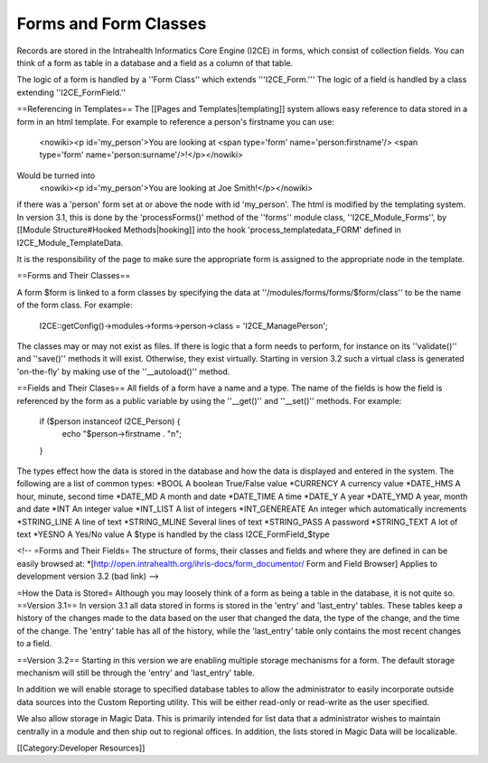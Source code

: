 Forms and Form Classes
======================

Records are stored in the Intrahealth Informatics Core Engine (I2CE) in forms, which consist of collection fields.   You can think of a form as table in a database and a field as a column of that table.  

The logic of a form is handled by a ''Form Class'' which extends '''I2CE_Form.'''  The logic of a field is handled by a class extending ''I2CE_FormField.''


==Referencing in Templates==
The [[Pages and Templates|templating]] system allows easy reference to data stored in a form in an html template.  For example to reference a person's firstname you can use:
 <nowiki><p  id='my_person'>You are looking at <span type='form' name='person:firstname'/> <span type='form' name='person:surname'/>!</p></nowiki>
Would be  turned into
 <nowiki><p id='my_person'>You are looking at Joe Smith!</p></nowiki>
if there was a 'person' form set at or above the node with id 'my_person'.  The html is modified by the templating system.  In version 3.1, this is done by the 'processForms()' method of the ''forms'' module class, ''I2CE_Module_Forms'', by [[Module Structure#Hooked Methods|hooking]] into the hook 'process_templatedata_FORM' defined in I2CE_Module_TemplateData.

It is the responsibility of the page to make sure the appropriate form is assigned to the appropriate node in the template.

==Forms and Their Classes==

A form $form is linked to a form classes by specifying the data at ''/modules/forms/forms/$form/class''
to be the name of the form class.  For example:
 I2CE::getConfig()->modules->forms->person->class = 'I2CE_ManagePerson';

The classes may or may not exist as files.  If there is logic that a form needs to perform, for instance on its ''validate()'' and ''save()'' methods it will exist.  Otherwise, they exist virtually.   Starting in version 3.2 such a virtual class is generated 'on-the-fly' by making use of the ''__autoload()'' method.

==Fields and Their Clases==
All fields of a form have a name and a type.  The name of the fields is how the field is referenced by the form as a public variable by using the ''__get()'' and ''__set()'' methods.  For example:
 if ($person instanceof I2CE_Person)  {
  echo "$person->firstname . "\n";
 }

The types effect how the data is stored in the database and how the data is displayed and entered in the system.  The following are a list of common types:
*BOOL  A boolean True/False value
*CURRENCY A currency value
*DATE_HMS A hour, minute, second time
*DATE_MD A month and date
*DATE_TIME A time
*DATE_Y A year
*DATE_YMD A year, month and date
*INT An integer value
*INT_LIST A list of integers
*INT_GENEREATE An integer which automatically increments
*STRING_LINE A line of text 
*STRING_MLINE Several lines of text
*STRING_PASS A password
*STRING_TEXT A lot of text
*YESNO A Yes/No value
A $type is handled by the class I2CE_FormField_$type

<!--  =Forms and Their Fields=
The structure of forms, their classes and fields and where they are defined in can be easily browsed at:
*[http://open.intrahealth.org/ihris-docs/form_documentor/ Form and Field Browser] Applies to development version 3.2
(bad link) -->

=How the Data is Stored=
Although you may loosely think of a form as being a table in the database, it is not quite so.
==Version 3.1==
In version 3.1 all data stored in forms is stored in the 'entry' and 'last_entry' tables.  These tables keep a history of the changes made to the data based on the user that changed the data, the type of the change, and the time of the change.   The 'entry' table has all of the history, while the 'last_entry' table only contains the most recent changes to a field.


==Version 3.2==
Starting in this version we are enabling multiple storage mechanisms for a form.  The default storage mechanism will still be through the 'entry' and 'last_entry' table.   

In addition we will enable storage to specified database tables to allow the administrator to easily incorporate outside data sources into the Custom Reporting utility.  This will be either read-only or read-write as the user specified.

We also allow storage in Magic Data.  This is primarily intended for list data that a administrator wishes to maintain centrally in a module and then ship out to regional offices.  In addition, the lists stored in Magic Data will be localizable.

[[Category:Developer Resources]]
